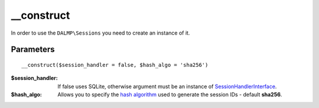__construct
===========

In order to use the ``DALMP\Sessions`` you need to create an instance of it.

Parameters
..........

::

    __construct($session_handler = false, $hash_algo = 'sha256')

:$session_handler: If false uses SQLite, otherwise argument must be an instance of `SessionHandlerInterface <http://www.php.net/manual/en/class.sessionhandlerinterface.php>`_.
:$hash_algo: Allows you to specify the `hash algorithm <http://pt1.php.net/manual/en/function.hash-algos.php>`_ used to generate the session IDs - default **sha256**.
